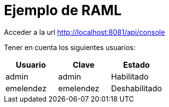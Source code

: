 = Ejemplo de RAML

Acceder a la url link:http://localhost:8081/api/console[http://localhost:8081/api/console]

Tener en cuenta los siguientes usuarios:

[cols="3", options="header"]
|===
|Usuario
|Clave
|Estado

|admin
|admin
|Habilitado

|emelendez
|emelendez
|Deshabilitado
|===
